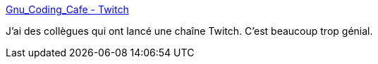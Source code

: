 :jbake-type: post
:jbake-status: published
:jbake-title: Gnu_Coding_Cafe - Twitch
:jbake-tags: code,programming,media,_mois_janv.,_année_2021
:jbake-date: 2021-01-25
:jbake-depth: ../
:jbake-uri: shaarli/1611579494000.adoc
:jbake-source: https://nicolas-delsaux.hd.free.fr/Shaarli?searchterm=https%3A%2F%2Fwww.twitch.tv%2Fgnu_coding_cafe&searchtags=code+programming+media+_mois_janv.+_ann%C3%A9e_2021
:jbake-style: shaarli

https://www.twitch.tv/gnu_coding_cafe[Gnu_Coding_Cafe - Twitch]

J'ai des collègues qui ont lancé une chaîne Twitch. C'est beaucoup trop génial.
